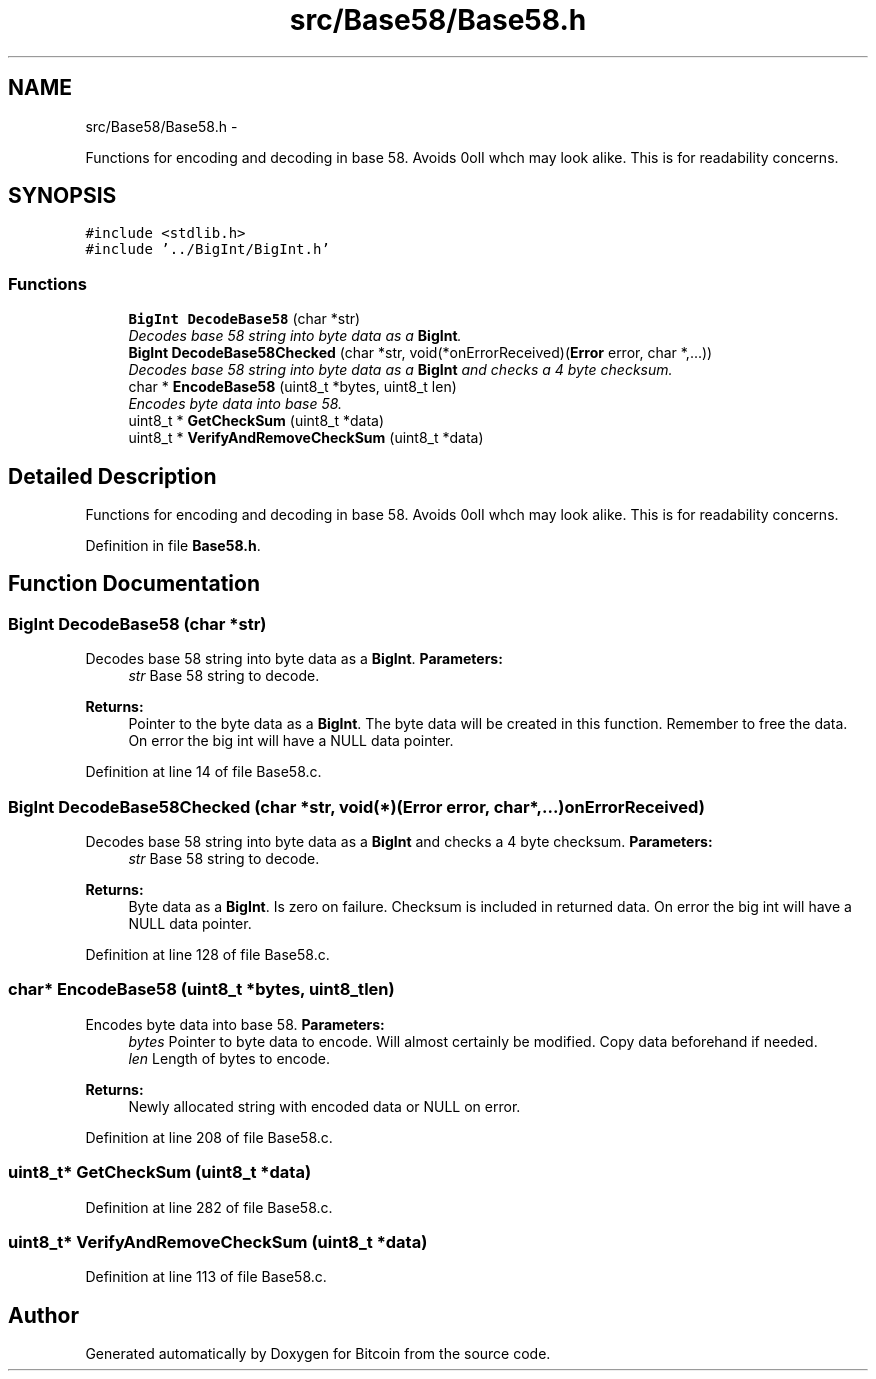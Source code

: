.TH "src/Base58/Base58.h" 3 "Fri Nov 9 2012" "Version 1.0" "Bitcoin" \" -*- nroff -*-
.ad l
.nh
.SH NAME
src/Base58/Base58.h \- 
.PP
Functions for encoding and decoding in base 58. Avoids 0olI whch may look alike. This is for readability concerns.  

.SH SYNOPSIS
.br
.PP
\fC#include <stdlib.h>\fP
.br
\fC#include '../BigInt/BigInt.h'\fP
.br

.SS "Functions"

.in +1c
.ti -1c
.RI "\fBBigInt\fP \fBDecodeBase58\fP (char *str)"
.br
.RI "\fIDecodes base 58 string into byte data as a \fBBigInt\fP. \fP"
.ti -1c
.RI "\fBBigInt\fP \fBDecodeBase58Checked\fP (char *str, void(*onErrorReceived)(\fBError\fP error, char *,...))"
.br
.RI "\fIDecodes base 58 string into byte data as a \fBBigInt\fP and checks a 4 byte checksum. \fP"
.ti -1c
.RI "char * \fBEncodeBase58\fP (uint8_t *bytes, uint8_t len)"
.br
.RI "\fIEncodes byte data into base 58. \fP"
.ti -1c
.RI "uint8_t * \fBGetCheckSum\fP (uint8_t *data)"
.br
.ti -1c
.RI "uint8_t * \fBVerifyAndRemoveCheckSum\fP (uint8_t *data)"
.br
.in -1c
.SH "Detailed Description"
.PP 
Functions for encoding and decoding in base 58. Avoids 0olI whch may look alike. This is for readability concerns. 


.PP
Definition in file \fBBase58.h\fP.
.SH "Function Documentation"
.PP 
.SS "\fBBigInt\fP DecodeBase58 (char *str)"
.PP
Decodes base 58 string into byte data as a \fBBigInt\fP. \fBParameters:\fP
.RS 4
\fIstr\fP Base 58 string to decode. 
.RE
.PP
\fBReturns:\fP
.RS 4
Pointer to the byte data as a \fBBigInt\fP. The byte data will be created in this function. Remember to free the data. On error the big int will have a NULL data pointer. 
.RE
.PP

.PP
Definition at line 14 of file Base58.c.
.SS "\fBBigInt\fP DecodeBase58Checked (char *str, void(*)(\fBError\fP error, char *,...)onErrorReceived)"
.PP
Decodes base 58 string into byte data as a \fBBigInt\fP and checks a 4 byte checksum. \fBParameters:\fP
.RS 4
\fIstr\fP Base 58 string to decode. 
.RE
.PP
\fBReturns:\fP
.RS 4
Byte data as a \fBBigInt\fP. Is zero on failure. Checksum is included in returned data. On error the big int will have a NULL data pointer. 
.RE
.PP

.PP
Definition at line 128 of file Base58.c.
.SS "char* EncodeBase58 (uint8_t *bytes, uint8_tlen)"
.PP
Encodes byte data into base 58. \fBParameters:\fP
.RS 4
\fIbytes\fP Pointer to byte data to encode. Will almost certainly be modified. Copy data beforehand if needed. 
.br
\fIlen\fP Length of bytes to encode. 
.RE
.PP
\fBReturns:\fP
.RS 4
Newly allocated string with encoded data or NULL on error. 
.RE
.PP

.PP
Definition at line 208 of file Base58.c.
.SS "uint8_t* GetCheckSum (uint8_t *data)"
.PP
Definition at line 282 of file Base58.c.
.SS "uint8_t* VerifyAndRemoveCheckSum (uint8_t *data)"
.PP
Definition at line 113 of file Base58.c.
.SH "Author"
.PP 
Generated automatically by Doxygen for Bitcoin from the source code.
